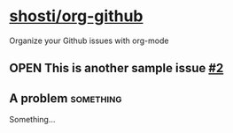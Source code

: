 * [[https://github.com/shosti/org-github][shosti/org-github]]
:PROPERTIES:
:og-type:  repo
:url:      https://api.github.com/repos/shosti/org-github
:created_at: 2015-09-28T00:51:11Z
:updated_at: 2015-10-04T23:58:50Z
:full_name: shosti/org-github
:END:
Organize your Github issues with org-mode
** OPEN This is another sample issue [[https://github.com/shosti/org-github/issues/2][#2]]
:PROPERTIES:
:og-type:  issue
:url:      https://api.github.com/repos/shosti/org-github/issues/2
:created_at: 2015-10-04T23:59:09Z
:updated_at: 2015-10-04T23:59:09Z
:number:   2
:comments_url: https://api.github.com/repos/shosti/org-github/issues/2/comments
:assignee: shosti
:END:
** A problem                                                     :something:
Something...
